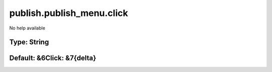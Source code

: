==========================
publish.publish_menu.click
==========================

No help available

Type: String
~~~~~~~~~~~~
Default: **&6Click: &7{delta}**
~~~~~~~~~~~~~~~~~~~~~~~~~~~~~~~
